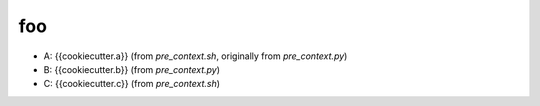 foo
===

- A: {{cookiecutter.a}} (from `pre_context.sh`, originally from `pre_context.py`)
- B: {{cookiecutter.b}} (from `pre_context.py`)
- C: {{cookiecutter.c}} (from `pre_context.sh`)

